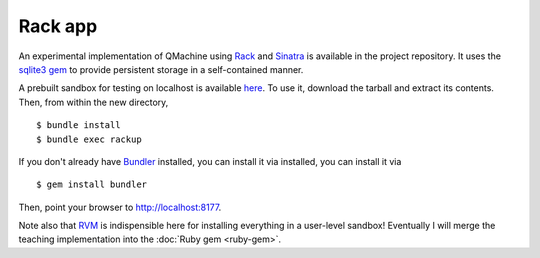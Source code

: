 Rack app
========

An experimental implementation of QMachine using Rack_ and Sinatra_ is
available in the project repository. It uses the `sqlite3 gem`_ to provide
persistent storage in a self-contained manner.

A prebuilt sandbox for testing on localhost is available here_. To use it,
download the tarball and extract its contents. Then, from within the new
directory,
::

    $ bundle install
    $ bundle exec rackup

If you don't already have Bundler_ installed, you can install it via
installed, you can install it via
::

    $ gem install bundler


Then, point your browser to `http://localhost:8177 <http://localhost:8177>`_.

Note also that RVM_ is indispensible here for installing everything in a
user-level sandbox! Eventually I will merge the teaching implementation into
the :doc:`Ruby gem <ruby-gem>`.


.. --------------------------
.. External link definitions:
.. --------------------------

.. _Bundler: http://bundler.io/
.. _here: https://code.google.com/p/qmachine/downloads/detail?name=rackup-app.tar.gz
.. _Rack: https://rack.github.io/
.. _RVM: http://rvm.io/
.. _Sinatra: http://www.sinatrarb.com/
.. _`sqlite3 gem`: https://rubygems.org/gems/sqlite3


